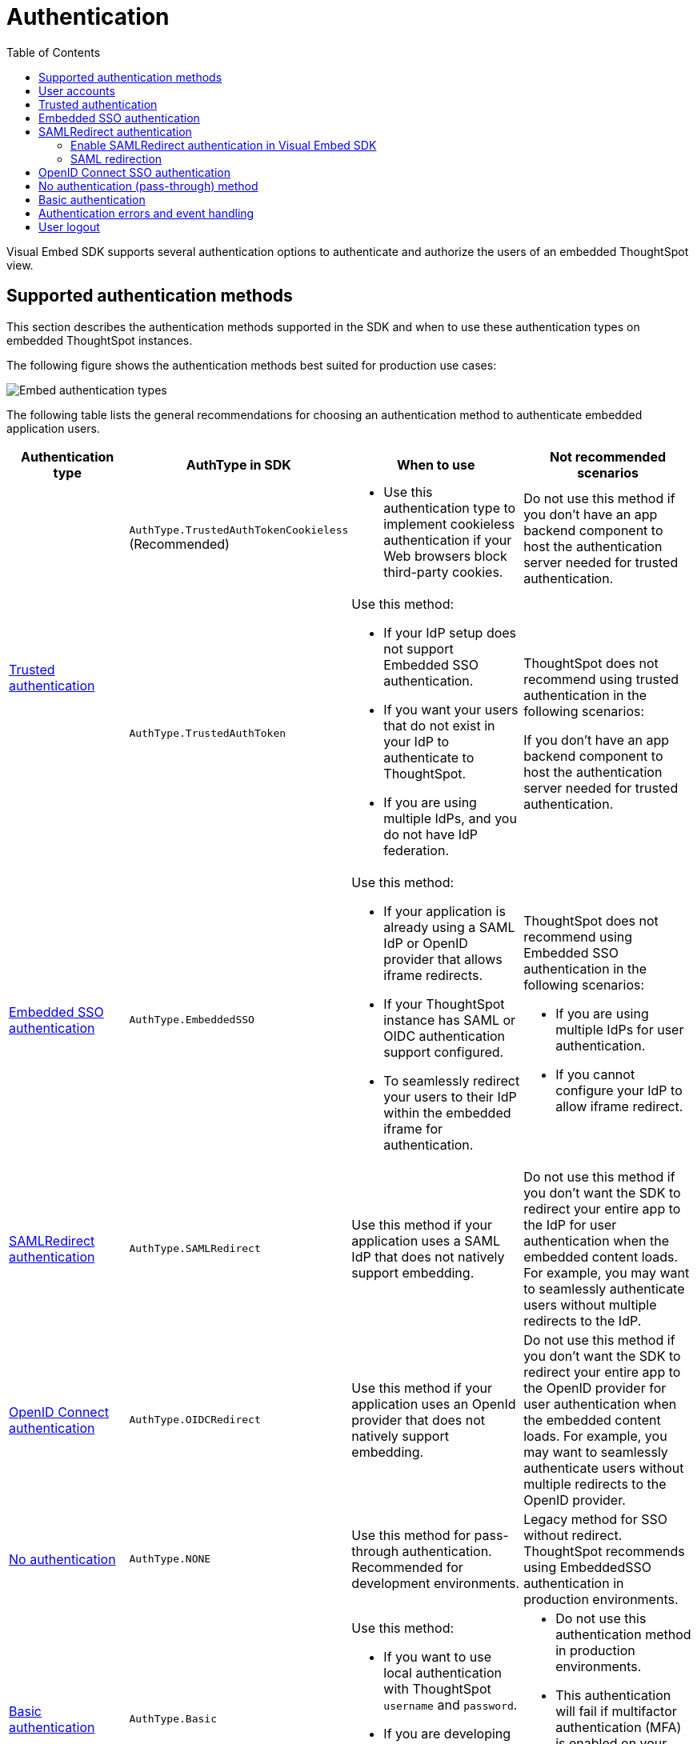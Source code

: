 = Authentication
:toc: true
:toclevels: 3

:page-title: Embed authentication
:page-pageid: embed-auth
:page-description: Define the authentication method in the Visual Embed SDK to authenticate users of an embedded instance.

Visual Embed SDK supports several authentication options to authenticate and authorize the users of an embedded ThoughtSpot view.

== Supported authentication methods

This section describes the authentication methods supported in the SDK and when to use these authentication types on embedded ThoughtSpot instances.

The following figure shows the authentication methods best suited for production use cases:

[.widthAuto]
image:./images/auth-type-embed.png[Embed authentication types]

The following table lists the general recommendations for choosing an authentication method to authenticate embedded application users.

[width="100%" cols="4,4,6,6"]
[options='header']
|=====
|Authentication type|AuthType in SDK|When to use|Not recommended scenarios

.2+|xref:embed-authentication.adoc#trusted-auth-embed[Trusted authentication]

|`AuthType.TrustedAuthTokenCookieless`
(Recommended) a|  * Use this authentication type to implement cookieless authentication if your Web browsers block third-party cookies.

a|Do not use this method if you don’t have an app backend component to host the authentication server needed for trusted authentication.

|`AuthType.TrustedAuthToken` a|Use this method: +

* If your IdP setup does not support Embedded SSO authentication.
* If you want your users that do not exist in your IdP to authenticate to ThoughtSpot.
* If you are using multiple IdPs, and you do not have IdP federation.

a|ThoughtSpot does not recommend using trusted authentication in the following scenarios: +

If you don’t have an app backend component to host the authentication server needed for trusted authentication.

|xref:embed-authentication.adoc#embedSSO[Embedded SSO authentication] |`AuthType.EmbeddedSSO` a| Use this method: +

* If your application is already using a SAML IdP or OpenID provider that allows iframe redirects.
* If your ThoughtSpot instance has SAML or OIDC authentication support configured.
* To seamlessly redirect your users to their IdP within the embedded iframe for authentication.

a|ThoughtSpot does not recommend using Embedded SSO authentication in the following scenarios: +

* If you are using multiple IdPs for user authentication. +
* If you cannot configure your IdP to allow iframe redirect. +

|xref:embed-authentication.adoc#saml-sso-embed[SAMLRedirect authentication]|`AuthType.SAMLRedirect` a|Use this method if your application uses a SAML IdP that does not natively support embedding.
a|Do not use this method if you don't want the SDK to redirect your entire app to the IdP for user authentication when the embedded content loads. For example, you may want to seamlessly authenticate users without multiple redirects to the IdP.

|xref:embed-authentication.adoc#oidc-auth[OpenID Connect authentication]|`AuthType.OIDCRedirect` a|Use this method if your application uses an OpenId provider that does not natively support embedding.

a| Do not use this method if you don’t want the SDK to redirect your entire app to the OpenID provider for user authentication when the embedded content loads. For example, you may want to seamlessly authenticate users without multiple redirects to the OpenID provider.

|xref:embed-authentication.adoc#none[No authentication]|`AuthType.NONE` a| Use this method for pass-through authentication. Recommended for development environments.

|Legacy method for SSO without redirect. ThoughtSpot recommends using EmbeddedSSO authentication in production environments.

|xref:embed-authentication.adoc#basic-auth-embed[Basic authentication]|`AuthType.Basic` a|Use this method: +

* If you want to use local authentication with ThoughtSpot `username` and `password`.
* If you are developing or testing code for embedding ThoughtSpot in your host app. a|
* Do not use this authentication method in production environments. +
* This authentication will fail if multifactor authentication (MFA) is enabled on your ThoughtSpot instance. Contact https://community.thoughtspot.com/customers/s/login/?ec=302&startURL=%2Fcustomers%2Fs%2Fcontactsupport[ThoughtSpot Support] for assistance.
|=====

== User accounts
Many ThoughtSpot features are tied to individual user accounts with a valid email address. xref:just-in-time-provisioning.adoc[Just-In-Time Provisioning] and user management REST APIs make it easy to create and update user accounts as part of the SSO process.

For some situations, shared *customer-level* or *role-level* accounts may be more appropriate than *individual* accounts. Discuss with your ThoughtSpot team to know the best provisioning pattern for your application, and the implications of shared accounts on aspects such as access control and row-level security.

*Public access* can be achieved by creating a dedicated *public user account* with tightly defined access control. Any of the authentication methods can be used for the public user account.

[#trusted-auth-embed]
== Trusted authentication

In the trusted authentication method, a security token is required to authenticate users who request access to the embedded ThoughtSpot content. For trusted authentication, you will require a token request service, which can securely authenticate your application users.

For more information, see xref:trusted-authentication.adoc[Trusted authentication].

[#embedSSO]
== Embedded SSO authentication

Embedded SSO authentication simplifies the authentication process for embedded applications. The Embedded SSO method allows you to leverage your existing IdP setup and the SAML or OIDC configuration on ThoughtSpot. If enabled in the SDK, this authentication method seamlessly redirects users to their IdP within the ThoughtSpot iframe when ThoughtSpot content loads in the embedded app.

[source,javascript]
----
init({
    thoughtSpotHost: "https://<hostname>:<port>",
    authType: AuthType.EmbeddedSSO,
});
----

[#saml-sso-embed]
== SAMLRedirect authentication
If your IdP supports SAML SSO to authenticate and does not support iFrame redirects, you can configure the `SAMLRedirect` auth type to authenticate your embedded application users. If this authentication method is enabled, the SDK redirects your app to the IdP login page for user authentication when the embedded content loads.

To use SAML SSO authentication, the administrator must enable SAML authentication on ThoughtSpot and xref:configure-saml.adoc#saml-redirect[add the SAML redirect domains to the allowed list] on the *Security Settings* page in the *Develop* tab. For more information, see xref:configure-saml.adoc#_saml_authentication_workflow_for_a_thoughtspot_embedded_instance[SAML authentication workflow for a ThoughtSpot embedded instance].

=== Enable SAMLRedirect authentication in Visual Embed SDK

To configure SAML SSO authentication with redirects, set the `authType` attribute to `SAMLRedirect`.

[source,javascript]
----
init({
    thoughtSpotHost: "https://<hostname>:<port>",
    authType: AuthType.SAMLRedirect,
});
----

The SAML authentication workflow occurs when the actual ThoughtSpot content is loaded into the iframe generated by the Visual Embed SDK.  If the user is not logged into the IdP, the IdP presents its login page. When the user enters SSO credentials, the IdP sends the assertion to ThoughtSpot. The user should have already gone through the SAML flow when entering the embedding application before accessing any ThoughtSpot content.

For a seamless SSO experience, the user must already have a valid session with the IdP, so that the IdP can automatically send a SAML assertion back to ThoughtSpot.

[#samlRedirection]
=== SAML redirection

If you want the SAML SSO authentication workflow to terminate on a specific path on the host origin, you can set the redirect path in the `redirectPath` attribute. For example, when a user's attempt to sign on using SSO fails, you might want to redirect your users to the main page or a specific application page, instead of showing your application in an error state.

[source,javascript]
----
init({
    thoughtSpotHost: "https://<hostname>:<port>",
    authType: AuthType.SAMLRedirect,
    redirectPath: "/dashboard",
});
----

If you want the SAML SSO authentication page to open as a pop-up window, instead of refreshing the application page to show the SAML login page, you can set the `inPopup` parameter to `true`.

[source,javascript]
----
init({
    thoughtSpotHost: "https://<hostname>:<port>",
    authType: AuthType.SAMLRedirect,
    inPopup: true,
});
----

[#oidc-auth]
== OpenID Connect SSO authentication

If your app supports OAuth 2.0 protocol and OIDC authentication framework and uses an OpenId Provider for user authentication, your application users can authenticate to an OpenID provider when the embedded content loads. Make sure your ThoughtSpot instance is xref:configure-oidc.adoc[configured to support OIDC authentication]. If your OpenID provider does not support iFrame redirects, you can configure the `OIDCRedirect` authentication method to redirect your app to the OpenID Provider login page.


[source,javascript]
----
init({
    thoughtSpotHost: "https://<hostname>:<port>",
    authType: AuthType.OIDCRedirect,
});
----

Optionally, you can configure a `redirectPath` string to redirect embed users to a specific application page.

----
redirectPath: "/dashboard"
----

[#none]
== No authentication (pass-through) method
If your application already uses an IdP to authenticate users and allows iframe embedding, and your ThoughtSpot instance has SAML or OIDC configured, you can set the `authType` attribute to `None`. The `None` authentication method can leverage user authentication taking place outside  the embedded application context. The SDK won't do additional authentication and acts as a pass-through.

[source,javascript]
----
init({
    thoughtSpotHost: "https://<hostname>:<port>",
    authType: AuthType.None,
});
----

[NOTE]
====
* This `AuthType.None` authentication method is not recommended for Production use cases.
* Many web browsers do not support third-party cookies. Due to this, cookies will no longer be shared across the embed and the host application, or other tabs in the browser. Developers using this authentication method in development or test environments must xref:security-settings.adoc#_enable_partitioned_cookies[enable partitioned cookies] on the *Develop* > *Security settings* page. On browsers supporting partitioned cookies, the login cookie will persist in the app after a successful login. Therefore, the `AuthType.None` authentication method requires logging into the embedded application through Basic Authentication.
====

[#basic-auth-embed]
== Basic authentication

The basic authentication option in the SDK sends a `POST` request with the `username` and `password` of the user to the `xref:session-api.adoc#session-login[/tspublic/v1/session/login]` API endpoint. This option uses the `username` and `password` parameters in the `init()` function to sign in. Passwords should never be hard-coded into your code unless you have a dedicated "public service account user" expressly for the purpose and without worries about security.

[NOTE]
====
Basic authentication requires xref:security-settings.adoc#cors-hosts[setting up CORS] so that your application can call ThoughtSpot to authenticate your user.
====

To enable the basic authentication method in the Visual Embed SDK, set the `authType` attribute to `Basic` as shown here:

[source,javascript]
----
init({
    thoughtSpotHost: "https://<hostname>:<port>",
    authType: AuthType.Basic,
    username: "username",
    password: "password"
});
----

[WARNING]
====
ThoughtSpot does not recommend this authentication method for production environments.
====

== Authentication errors and event handling

The user authentication may fail due to an incomplete SSO login process, expired user session, SDK initialization error, or if the browser has blocked third-party cookies.

The `init` method returns an event emitter, which you can use to listen to `AuthStatus` such as authentication failure, success, or user logout, and respond to these events with a message or corrective action.

[source,TypeScript]
----
authStatus = init(embedConfig); authStatus.on(AuthStatus.FAILURE, (reason) => {
console.log('Authentication failed');
});
----

[NOTE]
====
The `EventEmitter` returned from `init`  is used only for listening to authentication status events such as `AuthStatus.SUCCESS`, `AuthStatus.FAILURE`, and `AuthStatus.LOGOUT`.
====

If you want to display a message in the embedded UI when a user login fails, include the `loginFailedMessage` property in your `init` call.
By default, the attribute displays the `Not logged in` message in the embedded UI. To customize this message, define a string with custom text or markup as shown here:

----
loginFailedMessage: "Authentication failed! Please try again."
----

----
loginFailedMessage: "<div> <h3> Please enable third-party cookies</h3> <img src='<image url'> </div>"
----

You can also register event handlers to trigger the following events:

* `NoCookieAccess`
+
Emitted if cookies are restricted by a user's browser.

* `AuthExpire`
+
Emitted if the SSO does not complete and if the ThoughtSpot session times out at some point.

* `AuthInit`
+
Emitted when the authentication is completed.

For more information about triggering these events, see xref:embed-events.adoc[Interact with events].

== User logout

To log out embed users, you can use the `Logout` method to call the `xref:session-api.adoc#session-logout[/callosum/v1/session/logout]` API endpoint.

[source,TypeScript]
----
import { logout } from "@thoughtspot/visual-embed-sdk";

 // call this somewhere
logout();
----

The `logout` function returns a promise that resolves when the user is logged out of ThoughtSpot. When you call `logout`, the `autoLogin` attribute is set to `false` to prevent the SDK from automatically logging in the user again. If you do not want to disable `autoLogin`, set the `doNotDisableAutoLogin` parameter to `false`.

You can also call `init` again with the `autoLogin` property set to `true` to re-login a user.

